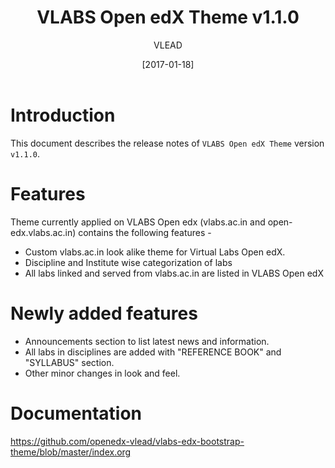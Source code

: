 #+TITLE: VLABS Open edX Theme v1.1.0
#+AUTHOR: VLEAD
#+DATE: [2017-01-18]

* Introduction
  This document describes the release notes of =VLABS Open edX Theme=
  version =v1.1.0=.


* Features 
  Theme currently applied on VLABS Open edx (vlabs.ac.in and
  open-edx.vlabs.ac.in) contains the following features -
  + Custom vlabs.ac.in look alike theme for Virtual Labs Open edX.
  + Discipline and Institute wise categorization of labs 
  + All labs linked and served from vlabs.ac.in are listed in VLABS Open edX
  
* Newly added features 
  + Announcements section to list latest news and information.
  + All labs in disciplines are added with "REFERENCE BOOK" and "SYLLABUS" section.
  + Other minor changes in look and feel.

* Documentation
  https://github.com/openedx-vlead/vlabs-edx-bootstrap-theme/blob/master/index.org 


